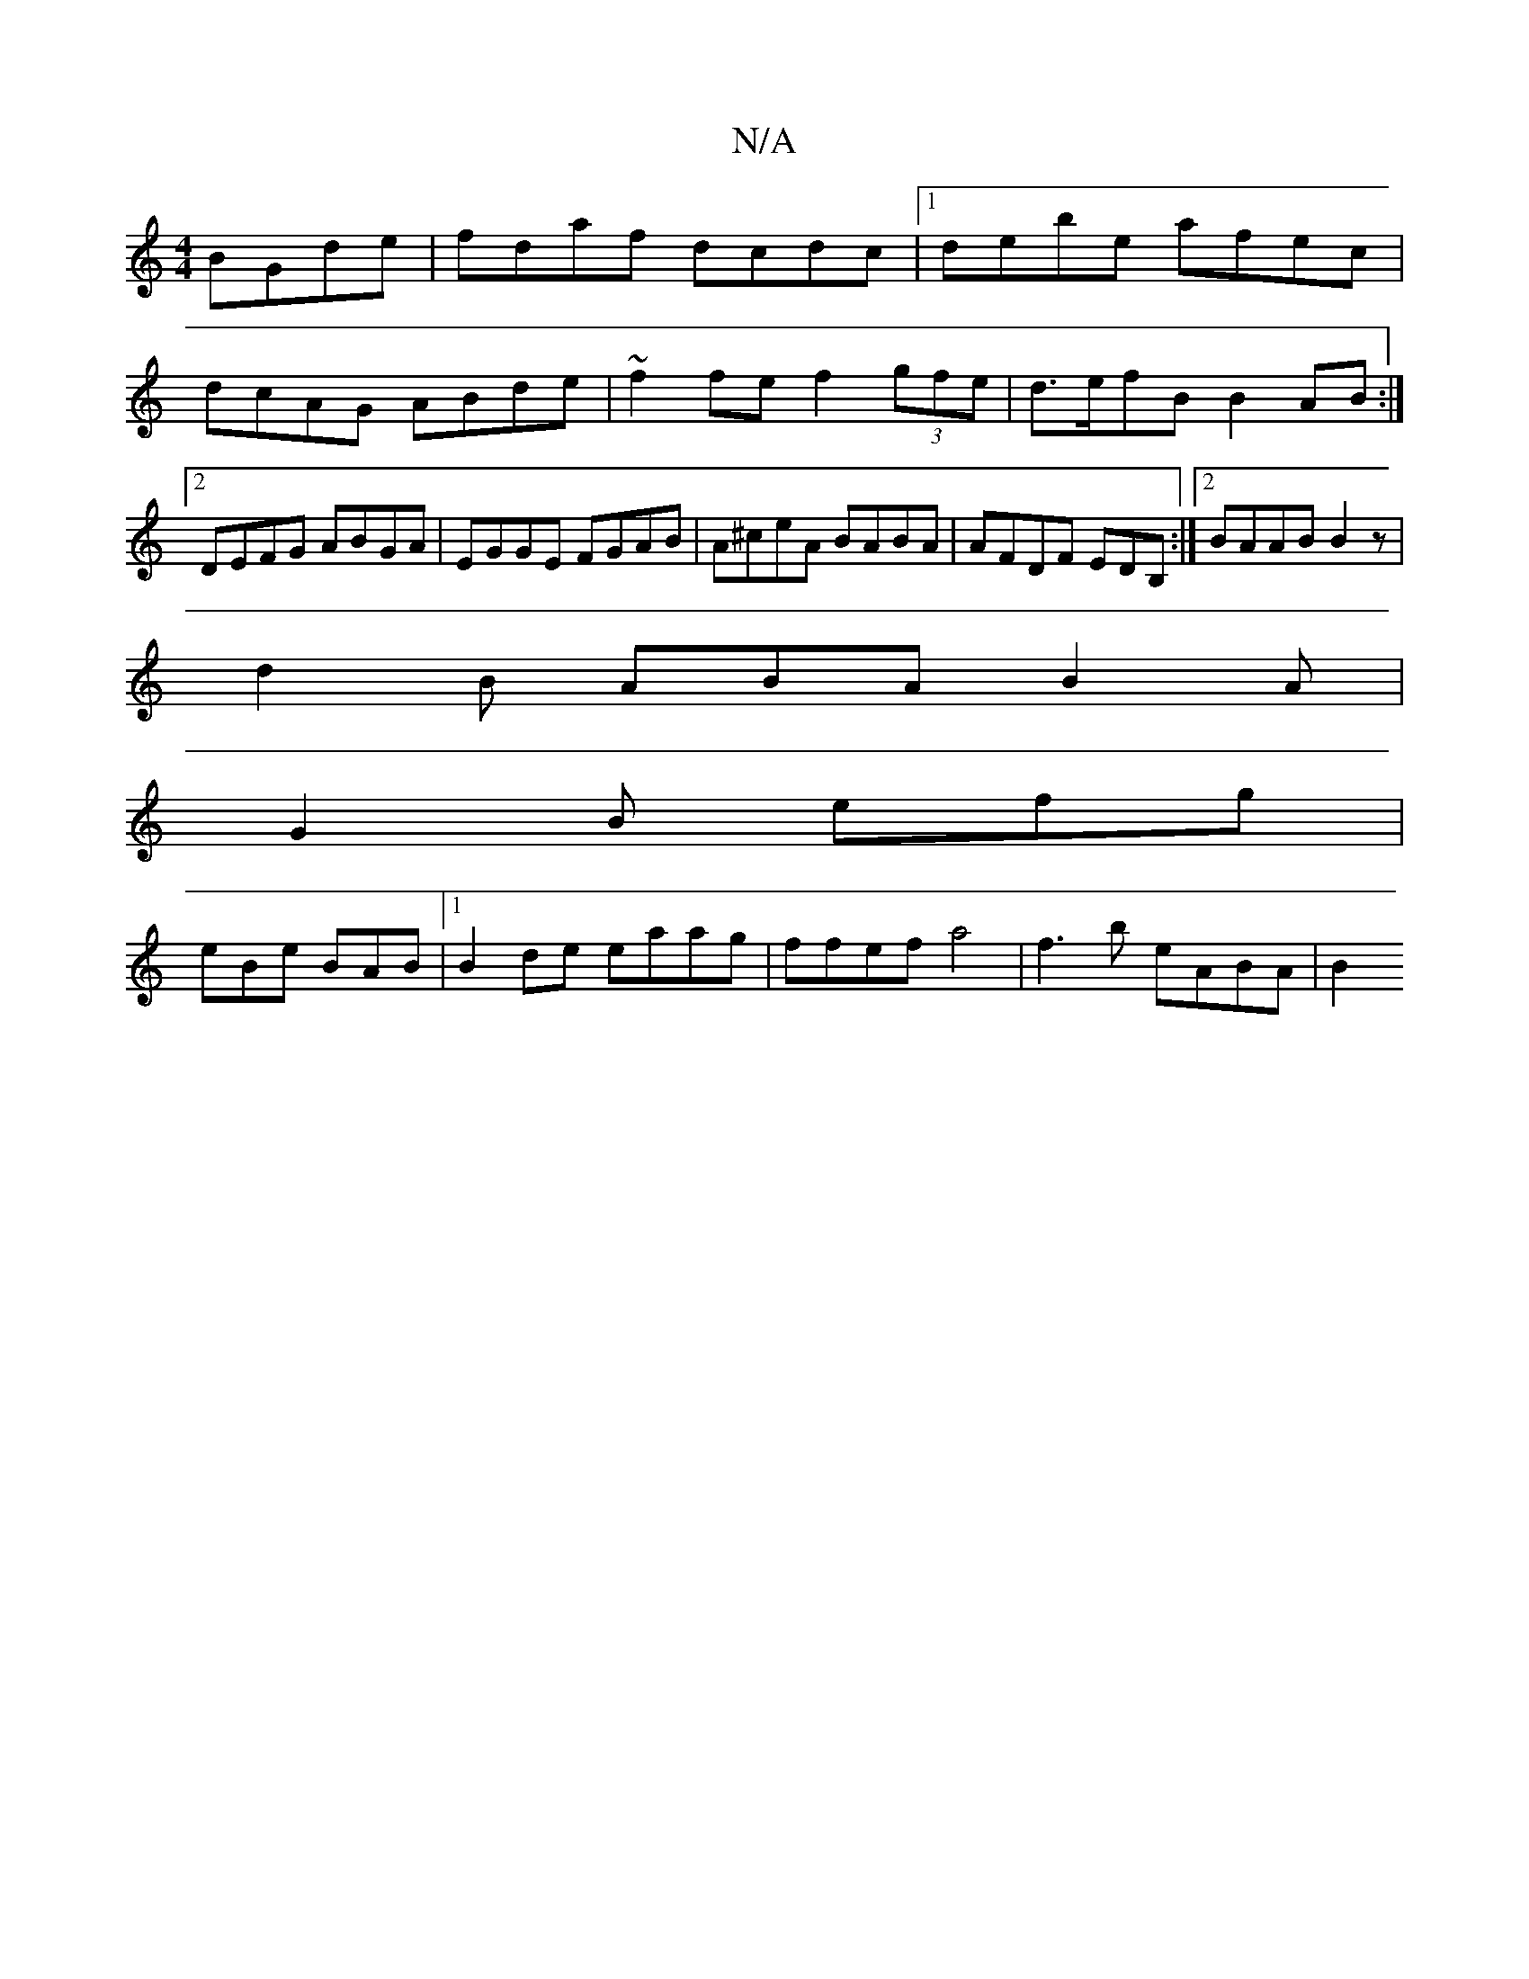 X:1
T:N/A
M:4/4
R:N/A
K:Cmajor
BGde| fdaf dcdc|1 debe afec|dcAG ABde|~f2 fe f2 (3gfe| d>efB B2 AB:|2 DEFG ABGA|EGGE FGAB|A^ceA BABA|AFDF EDB, :|2 BAAB B2 z |
d2B ABA B2A |
G2 B efg |
eBe BAB |[1B2 de eaag | ffef a4 | f3 b eABA | B2